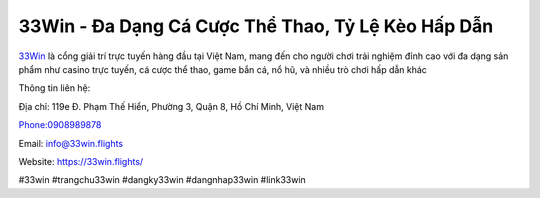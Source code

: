 33Win - Đa Dạng Cá Cược Thể Thao, Tỷ Lệ Kèo Hấp Dẫn
===================================

`33Win <https://33win.flights/>`_ là cổng giải trí trực tuyến hàng đầu tại Việt Nam, mang đến cho người chơi trải nghiệm đỉnh cao với đa dạng sản phẩm như casino trực tuyến, cá cược thể thao, game bắn cá, nổ hũ, và nhiều trò chơi hấp dẫn khác

Thông tin liên hệ:

Địa chỉ: 119e Đ. Phạm Thế Hiển, Phường 3, Quận 8, Hồ Chí Minh, Việt Nam

Phone:0908989878

Email: info@33win.flights

Website: https://33win.flights/

#33win #trangchu33win #dangky33win #dangnhap33win #link33win
